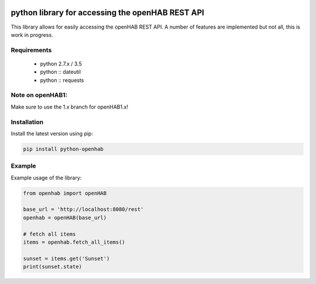 .. image:: https://landscape.io/github/sim0nx/python-openhab/master/landscape.svg?style=flat
   :target: https://landscape.io/github/sim0nx/python-openhab/master
   :alt: Code Health

.. image:: https://readthedocs.org/projects/pip/badge/?version=latest
   :target: http://python-openhab.readthedocs.io/en/latest/
   :alt: Documentation

.. image:: https://www.quantifiedcode.com/api/v1/project/0cd779d9548547c09f69009316e548e1/badge.svg
  :target: https://www.quantifiedcode.com/app/project/0cd779d9548547c09f69009316e548e1
  :alt: Code issues


python library for accessing the openHAB REST API
=================================================

This library allows for easily accessing the openHAB REST API.
A number of features are implemented but not all, this is work in progress.

Requirements
------------

  - python 2.7.x / 3.5
  - python :: dateutil
  - python :: requests

Note on openHAB1:
-----------------

Make sure to use the 1.x branch for openHAB1.x!

Installation
------------

Install the latest version using pip:

.. code-block:: bash

  pip install python-openhab


Example
-------

Example usage of the library:

.. code-block:: python

    from openhab import openHAB
    
    base_url = 'http://localhost:8080/rest'
    openhab = openHAB(base_url)
   
    # fetch all items
    items = openhab.fetch_all_items()
    
    sunset = items.get('Sunset')
    print(sunset.state)
